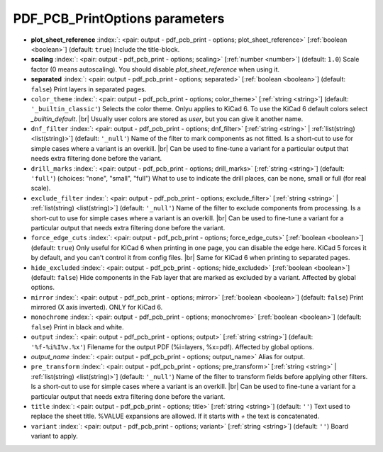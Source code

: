 .. _PDF_PCB_PrintOptions:


PDF_PCB_PrintOptions parameters
~~~~~~~~~~~~~~~~~~~~~~~~~~~~~~~

-  **plot_sheet_reference** :index:`: <pair: output - pdf_pcb_print - options; plot_sheet_reference>` [:ref:`boolean <boolean>`] (default: ``true``) Include the title-block.
-  **scaling** :index:`: <pair: output - pdf_pcb_print - options; scaling>` [:ref:`number <number>`] (default: ``1.0``) Scale factor (0 means autoscaling). You should disable `plot_sheet_reference` when using it.
-  **separated** :index:`: <pair: output - pdf_pcb_print - options; separated>` [:ref:`boolean <boolean>`] (default: ``false``) Print layers in separated pages.
-  ``color_theme`` :index:`: <pair: output - pdf_pcb_print - options; color_theme>` [:ref:`string <string>`] (default: ``'_builtin_classic'``) Selects the color theme. Onlyu applies to KiCad 6.
   To use the KiCad 6 default colors select `_builtin_default`. |br|
   Usually user colors are stored as `user`, but you can give it another name.
-  ``dnf_filter`` :index:`: <pair: output - pdf_pcb_print - options; dnf_filter>` [:ref:`string <string>` | :ref:`list(string) <list(string)>`] (default: ``'_null'``) Name of the filter to mark components as not fitted.
   Is a short-cut to use for simple cases where a variant is an overkill. |br|
   Can be used to fine-tune a variant for a particular output that needs extra filtering done before the variant.

-  ``drill_marks`` :index:`: <pair: output - pdf_pcb_print - options; drill_marks>` [:ref:`string <string>`] (default: ``'full'``) (choices: "none", "small", "full") What to use to indicate the drill places, can be none, small or full (for real scale).
-  ``exclude_filter`` :index:`: <pair: output - pdf_pcb_print - options; exclude_filter>` [:ref:`string <string>` | :ref:`list(string) <list(string)>`] (default: ``'_null'``) Name of the filter to exclude components from processing.
   Is a short-cut to use for simple cases where a variant is an overkill. |br|
   Can be used to fine-tune a variant for a particular output that needs extra filtering done before the variant.

-  ``force_edge_cuts`` :index:`: <pair: output - pdf_pcb_print - options; force_edge_cuts>` [:ref:`boolean <boolean>`] (default: ``true``) Only useful for KiCad 6 when printing in one page, you can disable the edge here.
   KiCad 5 forces it by default, and you can't control it from config files. |br|
   Same for KiCad 6 when printing to separated pages.
-  ``hide_excluded`` :index:`: <pair: output - pdf_pcb_print - options; hide_excluded>` [:ref:`boolean <boolean>`] (default: ``false``) Hide components in the Fab layer that are marked as excluded by a variant.
   Affected by global options.
-  ``mirror`` :index:`: <pair: output - pdf_pcb_print - options; mirror>` [:ref:`boolean <boolean>`] (default: ``false``) Print mirrored (X axis inverted). ONLY for KiCad 6.
-  ``monochrome`` :index:`: <pair: output - pdf_pcb_print - options; monochrome>` [:ref:`boolean <boolean>`] (default: ``false``) Print in black and white.
-  ``output`` :index:`: <pair: output - pdf_pcb_print - options; output>` [:ref:`string <string>`] (default: ``'%f-%i%I%v.%x'``) Filename for the output PDF (%i=layers, %x=pdf). Affected by global options.
-  *output_name* :index:`: <pair: output - pdf_pcb_print - options; output_name>` Alias for output.
-  ``pre_transform`` :index:`: <pair: output - pdf_pcb_print - options; pre_transform>` [:ref:`string <string>` | :ref:`list(string) <list(string)>`] (default: ``'_null'``) Name of the filter to transform fields before applying other filters.
   Is a short-cut to use for simple cases where a variant is an overkill. |br|
   Can be used to fine-tune a variant for a particular output that needs extra filtering done before the variant.

-  ``title`` :index:`: <pair: output - pdf_pcb_print - options; title>` [:ref:`string <string>`] (default: ``''``) Text used to replace the sheet title. %VALUE expansions are allowed.
   If it starts with `+` the text is concatenated.
-  ``variant`` :index:`: <pair: output - pdf_pcb_print - options; variant>` [:ref:`string <string>`] (default: ``''``) Board variant to apply.

